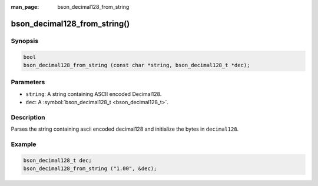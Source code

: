 :man_page: bson_decimal128_from_string

bson_decimal128_from_string()
=============================

Synopsis
--------

.. code-block:: c

  bool
  bson_decimal128_from_string (const char *string, bson_decimal128_t *dec);

Parameters
----------

* ``string``: A string containing ASCII encoded Decimal128.
* ``dec``: A :symbol:`bson_decimal128_t <bson_decimal128_t>`.

Description
-----------

Parses the string containing ascii encoded decimal128 and initialize the bytes in ``decimal128``.

Example
-------

.. code-block:: c

  bson_decimal128_t dec;
  bson_decimal128_from_string ("1.00", &dec);


